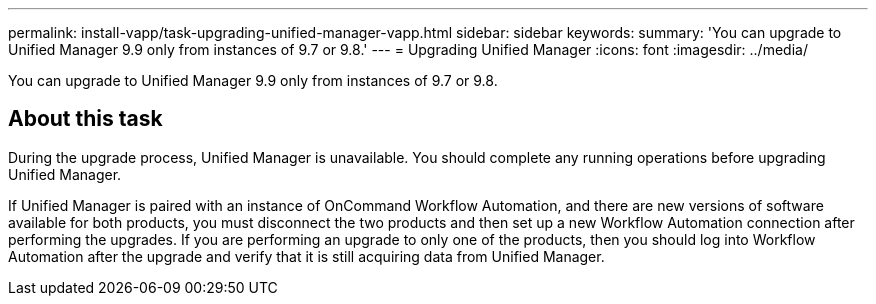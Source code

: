 ---
permalink: install-vapp/task-upgrading-unified-manager-vapp.html
sidebar: sidebar
keywords: 
summary: 'You can upgrade to Unified Manager 9.9 only from instances of 9.7 or 9.8.'
---
= Upgrading Unified Manager
:icons: font
:imagesdir: ../media/

[.lead]
You can upgrade to Unified Manager 9.9 only from instances of 9.7 or 9.8.

== About this task

During the upgrade process, Unified Manager is unavailable. You should complete any running operations before upgrading Unified Manager.

If Unified Manager is paired with an instance of OnCommand Workflow Automation, and there are new versions of software available for both products, you must disconnect the two products and then set up a new Workflow Automation connection after performing the upgrades. If you are performing an upgrade to only one of the products, then you should log into Workflow Automation after the upgrade and verify that it is still acquiring data from Unified Manager.
